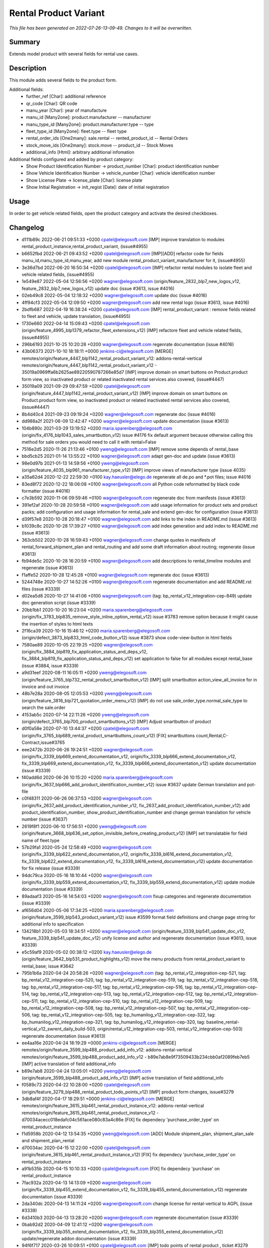 Rental Product Variant
====================================================

*This file has been generated on 2022-07-26-13-09-49. Changes to it will be overwritten.*

Summary
-------

Extends model product with several fields for rental use cases.

Description
-----------

This module adds several fields to the product form.

Additional fields:
 - further_ref [Char]: additional reference
 - qr_code [Char]: QR code
 - manu_year [Char]: year of manufacture
 - manu_id [Many2one]: product.manufacturer -- manufacturer
 - manu_type_id [Many2one]: product.manufacturer.type -- type
 - fleet_type_id [Many2one]: fleet.type -- fleet type

 - rental_order_ids [One2many]: sale.rental -- rented_product_id -- Rental Orders
 - stock_move_ids [One2many]: stock.move -- product_id -- Stock Moves
 - additional_info [Html]: arbitrary additional infomation

Additional fields configured and added by product category:
 - Show Product Identification Number -> product_number [Char]: product identification number
 - Show Vehicle Identification Number -> vehicle_number [Char]: vehicle identification number
 - Show License Plate -> license_plate [Char]: license plate
 - Show Initial Registration -> init_regist [Date]: date of initial registration


Usage
-----

In order to get vehicle related fields, open the product category and activate the desired checkboxes.


Changelog
---------

- d111b89c 2022-06-21 09:51:33 +0200 cpatel@elegosoft.com  [IMP] improve translation to modules rental_product_instance,rental_product_variant, (issue#4955)
- b6652fbd 2022-06-21 09:43:52 +0200 cpatel@elegosoft.com  [IMP][ADD] refactor code for fields manu_id,manu_type_id,manu_year, add new module rental_product_variant_manufacturer for it, (issue#4955)
- 3e36d7bd 2022-06-20 16:50:34 +0200 cpatel@elegosoft.com  [IMP] refactor rental modules to isolate fleet and vehicle related fields, (issue#4955)
- 1e549e87 2022-05-04 12:56:56 +0200 wagner@elegosoft.com  (origin/feature_2832_blp7_new_logos_v12, feature_2832_blp7_new_logos_v12) update doc (issue #3613, issue #4016)
- 02eb49c8 2022-05-04 12:18:32 +0200 wagner@elegosoft.com  update doc (issue #4016)
- 4ff94cf3 2022-05-04 12:09:50 +0200 wagner@elegosoft.com  add new rental logo (issue #3613, issue #4016)
- 2bdfb687 2022-04-19 16:38:24 +0200 cpatel@elegosoft.com  [IMP] rental_product_variant : remove fields related to fleet and vehicle, update translation, (issue#4955)
- 1730e660 2022-04-14 15:09:43 +0200 cpatel@elegosoft.com  (origin/feature_4995_blp1379_refactor_fleet_extensions_v12) [IMP] refactore fleet and vehicle related fields,(issue#4955)
- 296b6193 2021-10-25 10:20:28 +0200 wagner@elegosoft.com  regenrate documentation (issue #4016)
- 43b06373 2021-10-10 18:18:11 +0000 jenkins-ci@elegosoft.com  [MERGE] remotes/origin/feature_4447_blp1142_rental_product_variant_v12: addons-rental-vertical remotes/origin/feature_4447_blp1142_rental_product_variant_v12 - 35019a0969ffa6b2625ae89220590787266e85d7 [IMP] improve domain on smart buttons on Product.product form view, so inactivated product or related inactivated rental services also covered, (issue#4447)
- 35019a09 2021-09-29 09:47:59 +0200 cpatel@elegosoft.com  (origin/feature_4447_blp1142_rental_product_variant_v12) [IMP] improve domain on smart buttons on Product.product form view, so inactivated product or related inactivated rental services also covered, (issue#4447)
- 8b4d40c4 2021-09-23 09:19:24 +0200 wagner@elegosoft.com  regenerate doc (issue #4016)
- dd988a2f 2021-06-09 12:42:47 +0200 wagner@elegosoft.com  update documentation (issue #3613)
- 104b890c 2021-03-29 13:19:52 +0200 maria.sparenberg@elegosoft.com  (origin/fix_4176_blp1043_sales_smartbutton_v12) issue #4176 fix default argument because otherwise calling this method for sale orders you would need to call it with rental=False
- 7516e2d5 2020-11-26 21:13:46 +0100 yweng@elegosoft.com  [IMP] remove some depends of rental_base
- bbd5cb25 2021-01-14 13:55:22 +0100 wagner@elegosoft.com  adapt gen-doc and update (issue #3613)
- 98e0d97b 2021-01-13 14:59:56 +0100 yweng@elegosoft.com  (origin/feature_4035_blp961_manufacturer_type_v12) [IMP] improve views of manufacturer type (issue 4035)
- a35a62d4 2020-12-22 22:59:30 +0100 kay.haeusler@elego.de  regenerate all de.po and \*.pot files; issue #4016
- 83ed8f72 2020-12-22 18:06:08 +0100 wagner@elegosoft.com  all Python code reformatted by black code formatter (issue #4016)
- c7e3b592 2020-11-06 09:59:46 +0100 wagner@elegosoft.com  regenerate doc from manifests (issue #3613)
- 391ef2af 2020-10-28 20:59:58 +0100 wagner@elegosoft.com  add usage information for product sets and product packs; add configuration and usage information for rental_sale and extend gen-doc for configuration (issue #3613)
- d39f57e8 2020-10-28 20:18:47 +0100 wagner@elegosoft.com  add links to the index in README.md (issue #3613)
- b1039c8c 2020-10-28 17:39:27 +0100 wagner@elegosoft.com  add index generation and add index to README.md (issue #3613)
- 363cb502 2020-10-28 16:59:43 +0100 wagner@elegosoft.com  change quotes in manifests of rental_forward_shipment_plan and rental_routing and add some draft information about routing; regenerate (issue #3613)
- fb94de5c 2020-10-28 16:20:59 +0100 wagner@elegosoft.com  add descriptions to rental_timeline modules and regenerate (issue #3613)
- f1affe52 2020-10-28 12:45:28 +0100 wagner@elegosoft.com  regenerate doc (issue #3613)
- 5244748e 2020-10-27 14:52:26 +0100 wagner@elegosoft.com  regenerate documentation and add README.rst files (issue #3339)
- d02ea5d8 2020-10-27 14:41:06 +0100 wagner@elegosoft.com  (tag: bp_rental_v12_integration-cep-849) update doc generation script (issue #3339)
- 20bb1bb1 2020-10-20 16:23:04 +0200 maria.sparenberg@elegosoft.com  (origin/fix_3783_blp835_remove_style_inline_option_rental_v12) issue #3783 remove option because it might cause the insertion of styles to html texts
- 2f16ca39 2020-10-16 15:46:12 +0200 maria.sparenberg@elegosoft.com  (origin/defect_3873_blp833_html_code_button_v12) issue #3873 show code-view-button in html fields
- 7580ae89 2020-10-05 22:19:25 +0200 wagner@elegosoft.com  (origin/fix_3884_blp819_fix_application_status_and_deps_v12, fix_3884_blp819_fix_application_status_and_deps_v12) set application to false for all modules except rental_base (issue #3884, issue #3339)
- a9d31eef 2020-08-11 16:05:11 +0200 yweng@elegosoft.com  (origin/feature_3765_blp732_rental_product_smartbutton_v12) [IMP] split smartbutton action_view_all_invoice for in invoice and out invoice
- 48b7e28a 2020-08-05 12:05:53 +0200 yweng@elegosoft.com  (origin/feature_3816_blp721_quotation_order_menu_v12) [IMP] do not use sale_order_type.normal_sale_type to search the sale.order
- 4153ab5c 2020-07-14 22:11:26 +0200 yweng@elegosoft.com  (origin/defect_3765_blp700_product_smartbuttons_v12) [IMP] Adjust smartbutton of product
- d0f0a58e 2020-07-10 13:44:37 +0200 cpatel@elegosoft.com  (origin/fix_3765_blp689_rental_product_smartbuttons_count_v12) [FIX] smartbuttons count,Rental,C-Contract,issue#3765
- eee2472b 2020-06-26 19:24:51 +0200 wagner@elegosoft.com  (origin/fix_3339_blp669_extend_documentation_v12, origin/fix_3339_blp666_extend_documentation_v12, fix_3339_blp669_extend_documentation_v12, fix_3339_blp666_extend_documentation_v12) update documentation (issue #3339)
- f40add6d 2020-06-26 10:15:20 +0200 maria.sparenberg@elegosoft.com  (origin/fix_3637_blp666_add_product_identification_number_v12) issue #3637 update German translation and pot-file
- c0f48311 2020-06-26 06:37:53 +0200 wagner@elegosoft.com  (origin/fix_2637_add_product_identification_number_v12, fix_2637_add_product_identification_number_v12) add product_identification_number, show_product_identification_number and change german translation for vehicle number (issue #3637)
- 2619f8f1 2020-06-10 17:56:51 +0200 yweng@elegosoft.com  (origin/feature_3668_blp636_set_option_invisible_before_creating_product_v12) [IMP] set translatable for field name of fleet.type
- 57b29fa1 2020-05-24 12:58:49 +0200 wagner@elegosoft.com  (origin/fix_3339_blp622_extend_documentation_v12, origin/fix_3339_bl616_extend_documentation_v12, fix_3339_blp622_extend_documentation_v12, fix_3339_bl616_extend_documentation_v12) update documentation for fix release (issue #3339)
- 94dc79ca 2020-05-16 18:10:44 +0200 wagner@elegosoft.com  (origin/fix_3339_blp559_extend_documentation_v12, fix_3339_blp559_extend_documentation_v12) update module documentation (issue #3339)
- 89adaaf3 2020-05-16 14:54:03 +0200 wagner@elegosoft.com  fixup categories and regenerate documentation (issue #3339)
- af656d04 2020-05-06 17:34:25 +0200 maria.sparenberg@elegosoft.com  (origin/feature_3599_blp543_product_variant_v12) issue #3599 format field definitions and change page string for additional info to specification
- 134218b1 2020-05-03 18:34:51 +0200 wagner@elegosoft.com  (origin/feature_3339_blp541_update_doc_v12, feature_3339_blp541_update_doc_v12) unify license and author and regenerate documentation (issue #3613, issue #3339)
- e5c59af9 2020-05-02 00:38:12 +0200 kay.haeusler@elego.de  (origin/feature_3642_blp531_product_highlights_v12) move the menu products from rental_product_variant to rental_base; issue #3642
- 795b1b6a 2020-04-24 20:58:26 +0200 wagner@elegosoft.com  (tag: bp_rental_v12_integration-cep-521, tag: bp_rental_v12_integration-cep-520, tag: bp_rental_v12_integration-cep-519, tag: bp_rental_v12_integration-cep-518, tag: bp_rental_v12_integration-cep-517, tag: bp_rental_v12_integration-cep-516, tag: bp_rental_v12_integration-cep-514, tag: bp_rental_v12_integration-cep-513, tag: bp_rental_v12_integration-cep-512, tag: bp_rental_v12_integration-cep-511, tag: bp_rental_v12_integration-cep-510, tag: bp_rental_v12_integration-cep-509, tag: bp_rental_v12_integration-cep-508, tag: bp_rental_v12_integration-cep-507, tag: bp_rental_v12_integration-cep-506, tag: bp_rental_v12_integration-cep-505, tag: bp_humanilog_v12_integration-cep-322, tag: bp_humanilog_v12_integration-cep-321, tag: bp_humanilog_v12_integration-cep-320, tag: baseline_rental-vertical_v12_swrent_daily_build-503, origin/rental_v12_integration-cep-503, rental_v12_integration-cep-503) regenerate documentation (issue #3613)
- ee4aa16e 2020-04-24 18:19:29 +0000 jenkins-ci@elegosoft.com  [MERGE] remotes/origin/feature_3599_blp488_product_add_info_v12: addons-rental-vertical remotes/origin/feature_3599_blp488_product_add_info_v12 - b89e7ab8e9f73509433b234cbb0af2089feb7eb5 [IMP] active translation of field additional_info
- b89e7ab8 2020-04-24 13:05:01 +0200 yweng@elegosoft.com  (origin/feature_3599_blp488_product_add_info_v12) [IMP] active translation of field additional_info
- f0589c73 2020-04-22 10:28:00 +0200 cpatel@elegosoft.com  (origin/feature_3279_blp488_rental_product_todo_points_v12) [IMP] product form changes, issue#3279
- 3db8af4f 2020-04-17 18:29:51 +0000 jenkins-ci@elegosoft.com  [MERGE] remotes/origin/feature_3615_blp461_rental_product_instance_v12: addons-rental-vertical remotes/origin/feature_3615_blp461_rental_product_instance_v12 - d70034acecc018edafc04c561ace080c83a4c86e [FIX] fix dependecy 'purchase_order_type' on rental_product_instance
- f1d5958b 2020-04-12 13:54:35 +0200 yweng@elegosoft.com  [ADD] Module shipment_plan, shipment_plan_sale and shipment_plan_rental
- d70034ac 2020-04-15 12:22:00 +0200 cpatel@elegosoft.com  (origin/feature_3615_blp461_rental_product_instance_v12) [FIX] fix dependecy 'purchase_order_type' on rental_product_instance
- a91b535b 2020-04-15 10:10:33 +0200 cpatel@elegosoft.com  [FIX] fix dependecy 'purchase' on rental_product_instance
- 7fac932a 2020-04-13 14:13:09 +0200 wagner@elegosoft.com  (origin/fix_3339_blp455_extend_documentation_v12, fix_3339_blp455_extend_documentation_v12) regenerate documentation (issue #3339)
- 2da340dc 2020-04-13 14:11:24 +0200 wagner@elegosoft.com  change license for rental-vertical to AGPL (issue #3339)
- 6d3410b3 2020-04-13 13:28:20 +0200 wagner@elegosoft.com  regenerate documentation (issue #3339)
- 0bab92d2 2020-04-09 12:41:12 +0200 wagner@elegosoft.com  (origin/fix_3339_blp355_extend_documentation_v12, fix_3339_blp355_extend_documentation_v12) update/regenerate addon documentation (issue #3339)
- 94f6f717 2020-03-26 10:09:51 +0100 cpatel@elegosoft.com  [IMP] todo points of rental product , ticket #3279
- 197443ee 2020-03-22 16:48:33 +0100 yweng@elegosoft.com  [IMP] improves form-, tree- and search-view of products (issue 3593)
- 3119cfd8 2020-03-18 10:07:48 +0000 jenkins-ci@elegosoft.com  [MERGE] remotes/origin/fix_3339_blp384_extend_documentation_v12: addons-rental-vertical remotes/origin/fix_3339_blp384_extend_documentation_v12 - b49c01dabbc653a42b77f82bd3c44a8759721359 regenerate doc (issue #3339)
- 769b0377 2020-03-16 10:28:59 +0100 cpatel@elegosoft.com  (origin/feature_3576_blp384_rental_product_variant_v12) [IMP] improvemets in todo points for ticket #3467,#3279
- b49c01da 2020-03-15 10:12:53 +0100 wagner@elegosoft.com  (origin/fix_3339_blp384_extend_documentation_v12) regenerate doc (issue #3339)
- cea0e942 2020-03-13 20:38:19 +0100 wagner@elegosoft.com  update documentation to build 380 (issue #3339)
- 977d2245 2020-03-13 10:58:32 +0100 cpatel@elegosoft.com  (origin/feature_3279_blp371_todo_points_v12) [IMP] todo points issue # 3279
- e371276d 2020-03-10 18:14:07 +0000 jenkins-ci@elegosoft.com  [MERGE] remotes/origin/fix_3339_blp343_extend_documentation_v12: addons-rental-vertical remotes/origin/fix_3339_blp343_extend_documentation_v12 - 9576b54fbb0cbcbffb804587fd722df8a4057da0 allow cli overwrite of module arguments; regenerate doc for rental_product_instance_appointment rental_product_variant rental_offday rental_invoice rental_contract_month rental_contract (issue #3339)
- eae607f7 2020-03-10 18:13:57 +0000 jenkins-ci@elegosoft.com  [MERGE] remotes/origin/feature_3279_blp343_todo_points_v12: addons-rental-vertical remotes/origin/feature_3279_blp343_todo_points_v12 - 290795012d9932bfc08060449d3386c2fbcd7483 [IMP] todo points    1. move 'additional info' page behind 'general info' (so it is the second tab)    3. fix the order of smartbuttons       remove 'on hand' smartbutton if product ist product instance       remove 'forecastes' smartbutton if product ist product instance       remove 'routes' smartbutton if product ist product instance       remove 'purchased' smartbutton if product ist product instance       remove 'sold' smartbutton if product ist product instance    4. fix exception after clicking on smartbutton 'sale orders'       ValueError: External ID not found in the system: rental_base.action_normal_orders    5. fix problem that the invoice form view cannot be opend after clicking on smartbutton 'invoices'
- 9576b54f 2020-03-09 14:32:43 +0100 wagner@elegosoft.com  (origin/fix_3339_blp343_extend_documentation_v12, fix_3339_blp343_extend_documentation_v12) allow cli overwrite of module arguments; regenerate doc for rental_product_instance_appointment rental_product_variant rental_offday rental_invoice rental_contract_month rental_contract (issue #3339)
- 9ae7b8d6 2020-03-09 13:58:15 +0100 maria.sparenberg@elegosoft.com  (origin/feature_3279_blp343_product_config_menu_v12) issue #3279 add submenu for product config in rental menu
- e030fd14 2020-03-09 13:54:52 +0100 maria.sparenberg@elegosoft.com  issue #3279 add description and usage section for rental_product_variant
- 29079501 2020-03-09 10:26:14 +0100 cpatel@elegosoft.com  (origin/feature_3279_blp343_todo_points_v12) [IMP] todo points    1. move 'additional info' page behind 'general info' (so it is the second tab)    3. fix the order of smartbuttons       remove 'on hand' smartbutton if product ist product instance       remove 'forecastes' smartbutton if product ist product instance       remove 'routes' smartbutton if product ist product instance       remove 'purchased' smartbutton if product ist product instance       remove 'sold' smartbutton if product ist product instance    4. fix exception after clicking on smartbutton 'sale orders'       ValueError: External ID not found in the system: rental_base.action_normal_orders    5. fix problem that the invoice form view cannot be opend after clicking on smartbutton 'invoices'
- 804dc443 2020-03-07 21:06:12 +0100 wagner@elegosoft.com  regenerate module documentation (issue #3339)
- 4c76ef2b 2020-03-04 16:56:16 +0000 jenkins-ci@elegosoft.com  [MERGE] remotes/origin/fix_3339_blp311_extend_documentation_v12: addons-rental-vertical remotes/origin/fix_3339_blp311_extend_documentation_v12 - 7dde7fa1ec109919795e59198feb24fc96fcfeb1 add changelogs in HISTORY.rst and some minor improvements (issue #3339)
- bf364e7c 2020-03-03 19:35:44 +0100 kay.haeusler@elego.de  (origin/feature_3296_blp311_add_fields_to_search_v12) add some fields to the search view; issue #3296
- 7dde7fa1 2020-03-03 00:19:35 +0100 wagner@elegosoft.com  (origin/fix_3339_blp311_extend_documentation_v12, fix_3339_blp311_extend_documentation_v12) add changelogs in HISTORY.rst and some minor improvements (issue #3339)
- 467665c9 2020-03-01 15:50:45 +0100 wagner@elegosoft.com  (origin/feature_3339_blp297_add_some_module_descriptions_v12, feature_3339_blp297_add_some_module_descriptions_v12) add some generated reST and HTML documentation (issue #3339)
- 6965ed1c 2020-02-29 22:46:34 +0100 wagner@elegosoft.com  fix some mistakes in author and license, make summaries one line, add some descriptions (issue #3339)
- 41ec0c46 2020-02-12 17:15:20 +0100 yweng@elegosoft.com  [IMP] redefine fields for instance current condition
- 4d17de41 2020-02-11 16:30:49 +0100 yweng@elegosoft.com  [IMP] adjusts smartbuttons of product variant
- a88dfb52 2020-02-12 12:57:10 +0100 yweng@elegosoft.com  [IMP] refactoring of menus
- d3c07ecf 2020-02-11 13:36:17 +0100 maria.sparenberg@elegosoft.com  (origin/feature_3279_blp236_product_instance_German_translation_v12) issue #3279 add German translation for rental_product_variant
- 41fb557e 2020-02-07 16:02:55 +0100 yweng@elegosoft.com  [FIX] fixes timeline view errors
- bbcea0f5 2020-02-06 15:03:24 +0100 yweng@elegosoft.com  [FIX] fixes error by copying a product variant
- 2f11b55a 2020-01-29 17:46:18 +0100 yweng@elegosoft.com  [IMP] improves form view of products
- b5f3dbc1 2020-01-23 15:32:23 +0100 yweng@elegosoft.com  [IMP] fixes errors in module rental_product_pack and redefine type of field 'init_regist' Char -> Date
- 94e76bbb 2020-01-23 13:08:03 +0100 yweng@elegosoft.com  [IMP] set liscense, copyrights and author
- b2e6d5ce 2020-01-21 20:51:21 +0100 yweng@elegosoft.com  (origin/feature_3304_blp151_refactoring_swrent_product_extension_v12) [IMP] Add neu Module rental_base, rental_product_pack and Refactoring of module sale_rental_menu (deprecated)
- 676c70b5 2020-01-20 13:40:34 +0100 yweng@elegosoft.com  [IMP] Refactoring of module swrent_product_extension


